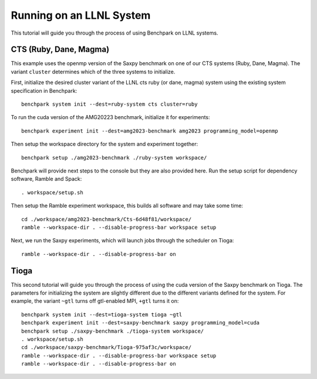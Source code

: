.. Copyright 2023 Lawrence Livermore National Security, LLC and other
   Benchpark Project Developers. See the top-level COPYRIGHT file for details.

   SPDX-License-Identifier: Apache-2.0

==========================
Running on an LLNL System
==========================

.. note

    We might add console outputs for these, so users know what to expect

This tutorial will guide you through the process of using Benchpark on LLNL
systems. 

------------------------
CTS (Ruby, Dane, Magma)
------------------------

This example uses the openmp version of the Saxpy benchmark on one of our CTS systems (Ruby, Dane, Magma). 
The variant ``cluster`` determines which of the three systems to initialize.
    
First, initialize the desired cluster variant of the LLNL cts ruby (or dane, magma) system using the existing
system specification in Benchpark::

    benchpark system init --dest=ruby-system cts cluster=ruby

To run the cuda version of the AMG20223 benchmark, initialize it for experiments::

    benchpark experiment init --dest=amg2023-benchmark amg2023 programming_model=openmp

Then setup the workspace directory for the system and experiment together::

    benchpark setup ./amg2023-benchmark ./ruby-system workspace/

Benchpark will provide next steps to the console but they are also provided here.
Run the setup script for dependency software, Ramble and Spack::

    . workspace/setup.sh

Then setup the Ramble experiment workspace, this builds all software and may take some time::

    cd ./workspace/amg2023-benchmark/Cts-6d48f81/workspace/
    ramble --workspace-dir . --disable-progress-bar workspace setup

Next, we run the Saxpy experiments, which will launch jobs through the
scheduler on Tioga::

    ramble --workspace-dir . --disable-progress-bar on

------
Tioga
------

This second tutorial will guide you through the process of using the cuda 
version of the Saxpy benchmark on Tioga. 
The parameters for initializing the system are slightly different due to the 
different variants defined for the system. For example, the variant ``~gtl`` turns off gtl-enabled MPI, ``+gtl`` turns it on::

    benchpark system init --dest=tioga-system tioga ~gtl
    benchpark experiment init --dest=saxpy-benchmark saxpy programming_model=cuda
    benchpark setup ./saxpy-benchmark ./tioga-system workspace/
    . workspace/setup.sh
    cd ./workspace/saxpy-benchmark/Tioga-975af3c/workspace/
    ramble --workspace-dir . --disable-progress-bar workspace setup
    ramble --workspace-dir . --disable-progress-bar on
